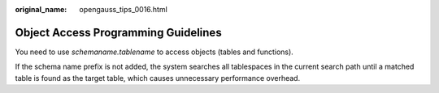 :original_name: opengauss_tips_0016.html

.. _opengauss_tips_0016:

Object Access Programming Guidelines
====================================

You need to use *schemaname.tablename* to access objects (tables and functions).

If the schema name prefix is not added, the system searches all tablespaces in the current search path until a matched table is found as the target table, which causes unnecessary performance overhead.
